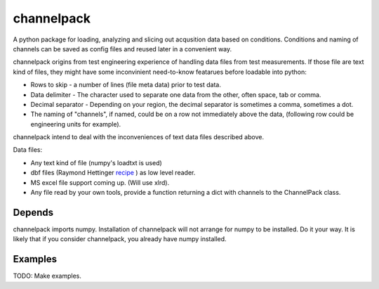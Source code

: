 
***********
channelpack
***********

A python package for loading, analyzing and slicing out acqusition data based on
conditions. Conditions and naming of channels can be saved as config files and
reused later in a convenient way.

channelpack origins from test engineering experience of handling data files from
test measurements. If those file are text kind of files, they might have some
inconvinient need-to-know featarues before loadable into python:

* Rows to skip - a number of lines (file meta data) prior to test data.
* Data delimiter - The character used to separate one data from the other, often
  space, tab or comma.
* Decimal separator - Depending on your region, the decimal separator is
  sometimes a comma, sometimes a dot.
* The naming of "channels", if named, could be on a row not immediately above
  the data, (following row could be engineering units for example).

channelpack intend to deal with the inconveniences of text data files described
above.

Data files:

* Any text kind of file (numpy's loadtxt is used)
* dbf files (Raymond Hettinger `recipe
  <http://code.activestate.com/recipes/362715>`_ ) as low level reader.
* MS excel file support coming up. (Will use xlrd).
* Any file read by your own tools, provide a function returning a dict
  with channels to the ChannelPack class.

Depends
=======

channelpack imports numpy. Installation of channelpack will not arrange for
numpy to be installed. Do it your way. It is likely that if you consider
channelpack, you already have numpy installed.

Examples
=====

TODO: Make examples.
